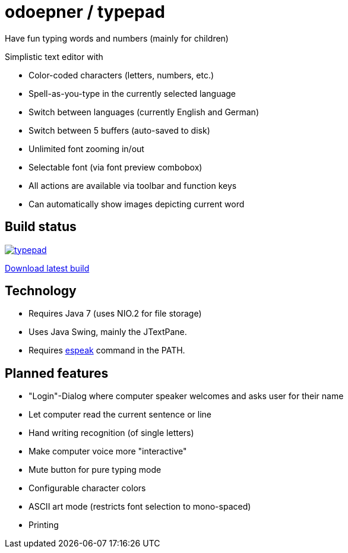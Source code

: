 = odoepner / typepad

Have fun typing words and numbers (mainly for children)

Simplistic text editor with

* Color-coded characters (letters, numbers, etc.)
* Spell-as-you-type in the currently selected language
* Switch between languages (currently English and German)
* Switch between 5 buffers (auto-saved to disk)
* Unlimited font zooming in/out
* Selectable font (via font preview combobox)
* All actions are available via toolbar and function keys
* Can automatically show images depicting current word

== Build status

image:https://travis-ci.org/odoepner/typepad.svg?branch=master[
link="https://travis-ci.org/odoepner/typepad"]

http://dev.doepner.net/dist/ci-builds/typepad.zip[Download latest build]

== Technology

* Requires Java 7 (uses NIO.2 for file storage)
* Uses Java Swing, mainly the JTextPane.
* Requires http://sourceforge.net/projects/espeak/[espeak] command in the PATH.

== Planned features

* "Login"-Dialog where computer speaker welcomes and asks user for their name
* Let computer read the current sentence or line
* Hand writing recognition (of single letters)
* Make computer voice more "interactive"
* Mute button for pure typing mode
* Configurable character colors
* ASCII art mode (restricts font selection to mono-spaced)
* Printing

